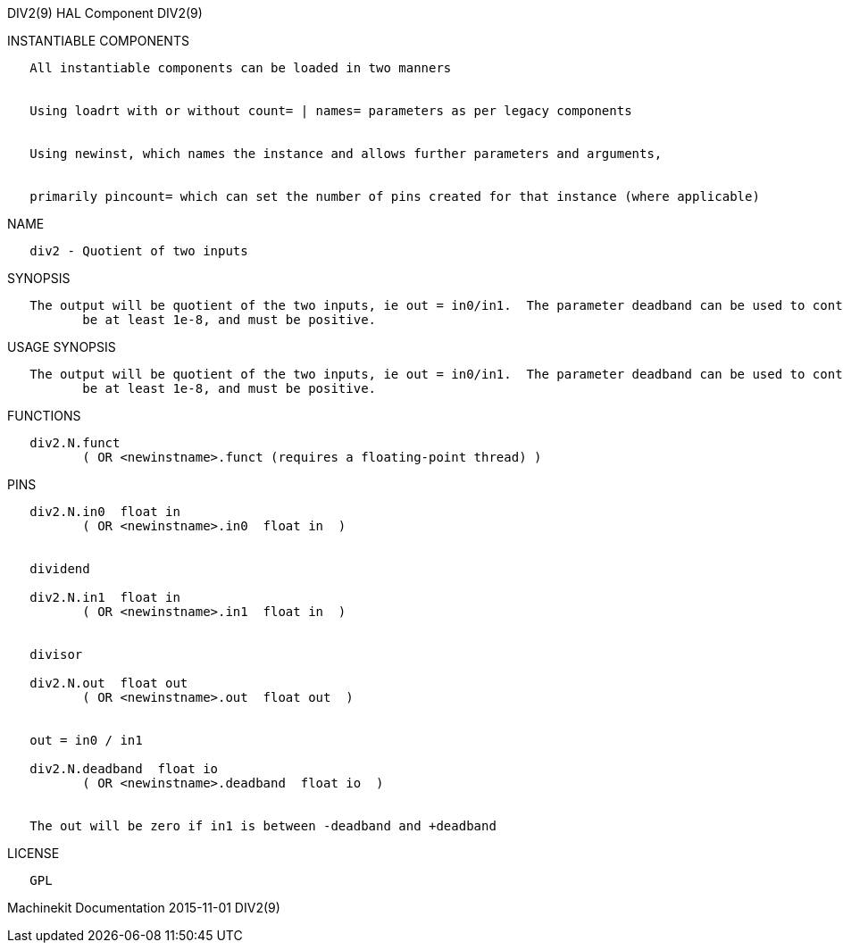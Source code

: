 DIV2(9) HAL Component DIV2(9)

INSTANTIABLE COMPONENTS

----------------------------------------------------------------------------------------------------
   All instantiable components can be loaded in two manners


   Using loadrt with or without count= | names= parameters as per legacy components


   Using newinst, which names the instance and allows further parameters and arguments,


   primarily pincount= which can set the number of pins created for that instance (where applicable)
----------------------------------------------------------------------------------------------------

NAME

--------------------------------
   div2 - Quotient of two inputs
--------------------------------

SYNOPSIS

----------------------------------------------------------------------------------------------------------------------------------------------------------------------------------------------------------
   The output will be quotient of the two inputs, ie out = in0/in1.  The parameter deadband can be used to control how close to 0 the denominator can be before the output is clamped to 0.  deadband must
          be at least 1e-8, and must be positive.
----------------------------------------------------------------------------------------------------------------------------------------------------------------------------------------------------------

USAGE SYNOPSIS

----------------------------------------------------------------------------------------------------------------------------------------------------------------------------------------------------------
   The output will be quotient of the two inputs, ie out = in0/in1.  The parameter deadband can be used to control how close to 0 the denominator can be before the output is clamped to 0.  deadband must
          be at least 1e-8, and must be positive.
----------------------------------------------------------------------------------------------------------------------------------------------------------------------------------------------------------

FUNCTIONS

-----------------------------------------------------------------------
   div2.N.funct
          ( OR <newinstname>.funct (requires a floating-point thread) )
-----------------------------------------------------------------------

PINS

-----------------------------------------------------------------
   div2.N.in0  float in
          ( OR <newinstname>.in0  float in  )


   dividend

   div2.N.in1  float in
          ( OR <newinstname>.in1  float in  )


   divisor

   div2.N.out  float out
          ( OR <newinstname>.out  float out  )


   out = in0 / in1

   div2.N.deadband  float io
          ( OR <newinstname>.deadband  float io  )


   The out will be zero if in1 is between -deadband and +deadband
-----------------------------------------------------------------

LICENSE

------
   GPL
------

Machinekit Documentation 2015-11-01 DIV2(9)
